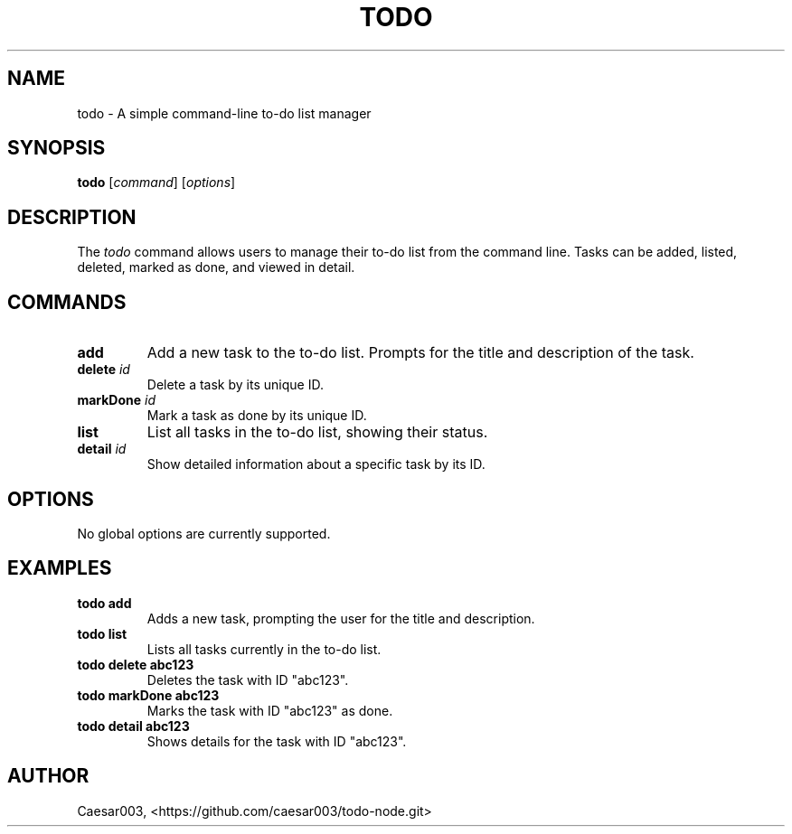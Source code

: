 .\" Manpage for todo
.TH TODO 1 "November 2024" "v1.0" "User Commands"
.SH NAME
todo \- A simple command-line to-do list manager
.SH SYNOPSIS
.B todo
[\fIcommand\fR] [\fIoptions\fR]
.SH DESCRIPTION
The \fItodo\fR command allows users to manage their to-do list from the command line. Tasks can be added, listed, deleted, marked as done, and viewed in detail.

.SH COMMANDS
.TP
.B add
Add a new task to the to-do list. Prompts for the title and description of the task.
.TP
.B delete \fIid\fR
Delete a task by its unique ID.
.TP
.B markDone \fIid\fR
Mark a task as done by its unique ID.
.TP
.B list
List all tasks in the to-do list, showing their status.
.TP
.B detail \fIid\fR
Show detailed information about a specific task by its ID.

.SH OPTIONS
No global options are currently supported.

.SH EXAMPLES
.TP
.B todo add
Adds a new task, prompting the user for the title and description.
.TP
.B todo list
Lists all tasks currently in the to-do list.
.TP
.B todo delete abc123
Deletes the task with ID "abc123".
.TP
.B todo markDone abc123
Marks the task with ID "abc123" as done.
.TP
.B todo detail abc123
Shows details for the task with ID "abc123".

.SH AUTHOR
Caesar003, <https://github.com/caesar003/todo-node.git>
